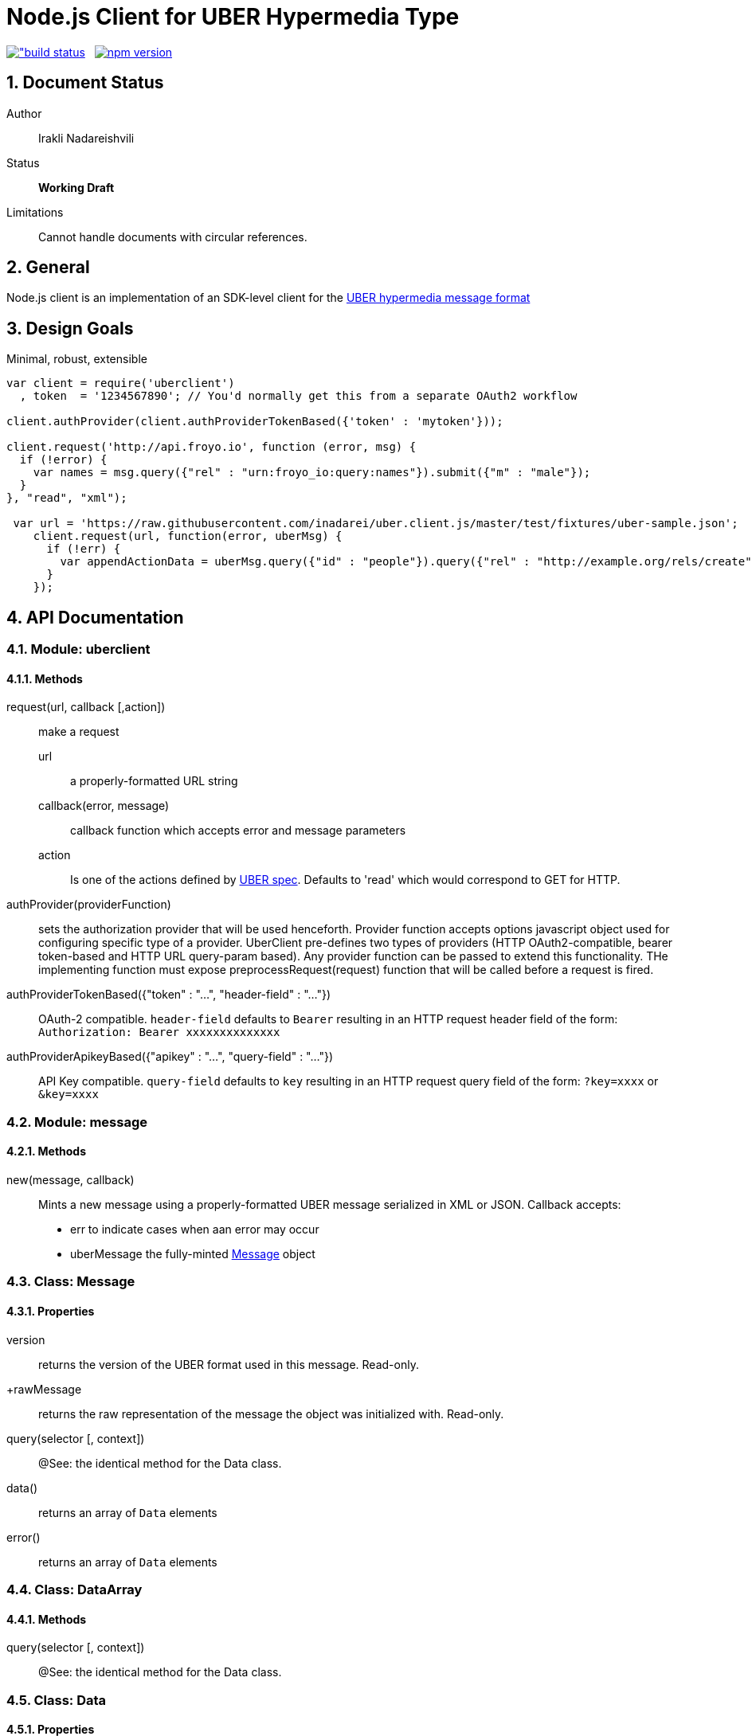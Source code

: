 = Node.js Client for UBER Hypermedia Type

link:https://travis-ci.org/inadarei/uber.client.js[image:https://travis-ci.org/inadarei/uber.client.js.svg?branch=master[alt="build status]] &nbsp;
link:https://www.npmjs.org/package/uberclient[image:https://img.shields.io/npm/v/uberclient.svg[alt="npm version"]]

:toc:
:numbered:

== Document Status
Author::
  Irakli Nadareishvili
Status::
  *[white red-background]#Working Draft#*
Limitations::
  Cannot handle documents with circular references.

////
  *[white blue-background]#Release Candidate#*
  *[white green-background]#Released#*
////

////
Last Updated::
  {docdate}
////

== General
Node.js client is an implementation of an SDK-level client for the http://uberhypermedia.org[UBER hypermedia message format]

== Design Goals
Minimal, robust, extensible

[source,javascript]
----
var client = require('uberclient')
  , token  = '1234567890'; // You'd normally get this from a separate OAuth2 workflow

client.authProvider(client.authProviderTokenBased({'token' : 'mytoken'}));

client.request('http://api.froyo.io', function (error, msg) {
  if (!error) {
    var names = msg.query({"rel" : "urn:froyo_io:query:names"}).submit({"m" : "male"});
  }
}, "read", "xml");

 var url = 'https://raw.githubusercontent.com/inadarei/uber.client.js/master/test/fixtures/uber-sample.json';
    client.request(url, function(error, uberMsg) {
      if (!err) {
        var appendActionData = uberMsg.query({"id" : "people"}).query({"rel" : "http://example.org/rels/create"});
      }
    });
----

== API Documentation

=== Module: uberclient

==== Methods

request(url, callback [,action])::
  make a request
  
  +url+;;
    a properly-formatted URL string
    
  +callback(error, message)+;;
    callback function which accepts error and message parameters
  
  +action+;; 
    Is one of the actions defined by http://uberhypermedia[UBER spec]. Defaults to 'read' which would correspond to GET for HTTP.
  
authProvider(providerFunction)::
  sets the authorization provider that will be used henceforth. Provider function accepts +options+ javascript object used 
  for configuring specific type of a provider. UberClient pre-defines two types of providers (HTTP OAuth2-compatible, 
  bearer token-based and HTTP URL query-param based). Any provider function can be passed to extend this functionality. THe 
  implementing function must expose preprocessRequest(request) function that will be called before a request is fired.
  
authProviderTokenBased({"token" : "...", "header-field" : "..."})::
   OAuth-2 compatible. `header-field` defaults to `Bearer` resulting in an HTTP request header field of the form: `Authorization: Bearer xxxxxxxxxxxxxx`
  

authProviderApikeyBased({"apikey" : "...", "query-field" : "..."})::
   API Key compatible. `query-field` defaults to `key` resulting in an HTTP request query field of the form: `?key=xxxx` or `&key=xxxx`
  
=== Module: message
==== Methods

new(message, callback)::
  Mints a new message using a properly-formatted UBER message serialized in XML or JSON.
  Callback accepts:
  - +err+ to indicate cases when aan error may occur
  - +uberMessage+ the fully-minted <<anchorMessage,Message>> object

=== [[anchorMessage]]Class: Message

==== Properties

+version+::
  returns the version of the UBER format used in this message. Read-only.
+rawMessage::
  returns the raw representation of the message the object was initialized with. Read-only.

query(selector [, context])::
  @See: the identical method for the Data class.

data()::
  returns an array of `Data` elements
  
error()::
  returns an array of `Data` elements

=== Class: DataArray

==== Methods

query(selector [, context])::
  @See: the identical method for the Data class.

=== Class: Data

==== Properties

==== Methods

query(selector [, context])::
returns a new Data element containing child Data elements found in the context Data object, filtered based on passed argument(s).
Inpsired by http://api.jquery.com/jQuery/[jQuery()]

    +selector+;;
      is a JSON object, value of which is a string or a regular expression. Please note: numbers are compared as strings
      and variable type is ignored.
      The key is one of the following options:
      +
      - +id+ matches by ID
      - +name+ matches by name
      - +rel+ matches by any of the rels.
      - +value+ matches by value property
+     
[NOTE]
A special case of `{"*" : "*"}` stands for: "match any elements" (Not yet implemented)
+
.Example
[source,javascript]
----
var locationdata = data.query({"rel" : "loc+*"}).query({"name" : "eiffel"});
----
    +context+;;
      can have one of two values:
      - 'children' (default)
      - 'first-child'
      - 'last-child'
      - 'depth-n' where n is a number 1-10 (infinite depth is prohibited)

follow(callback)::
follow a URL in the data element if the field is defined. Callback accepts `error` and `message` params.

submit(callback)::
construct a templated request if URL and Model are defined and submit data. Callback accepts `error` and `message` params.

=== Class: LinkRelation [TBD]

==== Properties

1. name

==== Methods

1. isURL() - is link relation name a proper URL?
2. resolve() - resolve the link relation, if it is a proper URL
